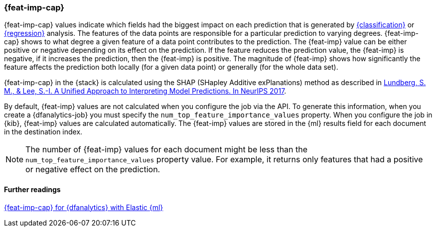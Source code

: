 [role="xpack"]
[[ml-feature-importance]]
=== {feat-imp-cap}

{feat-imp-cap} values indicate which fields had the biggest impact on each 
prediction that is generated by <<dfa-classification,{classification}>> or 
<<dfa-regression,{regression}>> analysis. The features of the data points are 
responsible for a particular prediction to varying degrees. {feat-imp-cap} shows 
to what degree a given feature of a data point contributes to the prediction. 
The {feat-imp} value can be either positive or negative depending on its effect 
on the prediction. If the feature reduces the prediction value, the {feat-imp} 
is negative, if it increases the prediction, then the {feat-imp} is positive. 
The magnitude of {feat-imp} shows how significantly the feature affects the 
prediction both locally (for a given data point) or generally (for the whole 
data set).

{feat-imp-cap} in the {stack} is calculated using the SHAP (SHapley Additive 
exPlanations) method as described in
https://papers.nips.cc/paper/7062-a-unified-approach-to-interpreting-model-predictions.pdf[Lundberg, S. M., & Lee, S.-I. A Unified Approach to Interpreting Model Predictions. In NeurIPS 2017].

By default, {feat-imp} values are not calculated when you configure the job via 
the API. To generate this information, when you create a {dfanalytics-job} you 
must specify the `num_top_feature_importance_values` property. When you 
configure the job in {kib}, {feat-imp} values are calculated automatically. The 
{feat-imp} values are stored in the {ml} results field for each document in the 
destination index.

NOTE: The number of {feat-imp} values for each document might be less than the 
`num_top_feature_importance_values` property value. For example, it returns only 
features that had a positive or negative effect on the prediction.

[discrete]
==== Further readings

https://www.elastic.co/blog/feature-importance-for-data-frame-analytics-with-elastic-machine-learning[{feat-imp-cap} for {dfanalytics} with Elastic {ml}]
